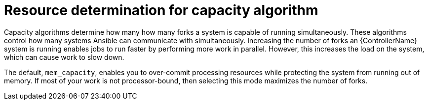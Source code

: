 [id="controller-resource-determination-for-capacity-algorithm"]

= Resource determination for capacity algorithm

Capacity algorithms determine how many how many forks a system is capable of running simultaneously. 
These algorithms control how many systems Ansible can communicate with simultaneously. 
Increasing the number of forks an {ControllerName} system is running enables jobs to run faster by performing more work in parallel.
However, this increases the load on the system, which can cause work to slow down.

The default, `mem_capacity`, enables you to over-commit processing resources while protecting the system from running out of memory. 
If most of your work is not processor-bound, then selecting this mode maximizes the number of forks.

